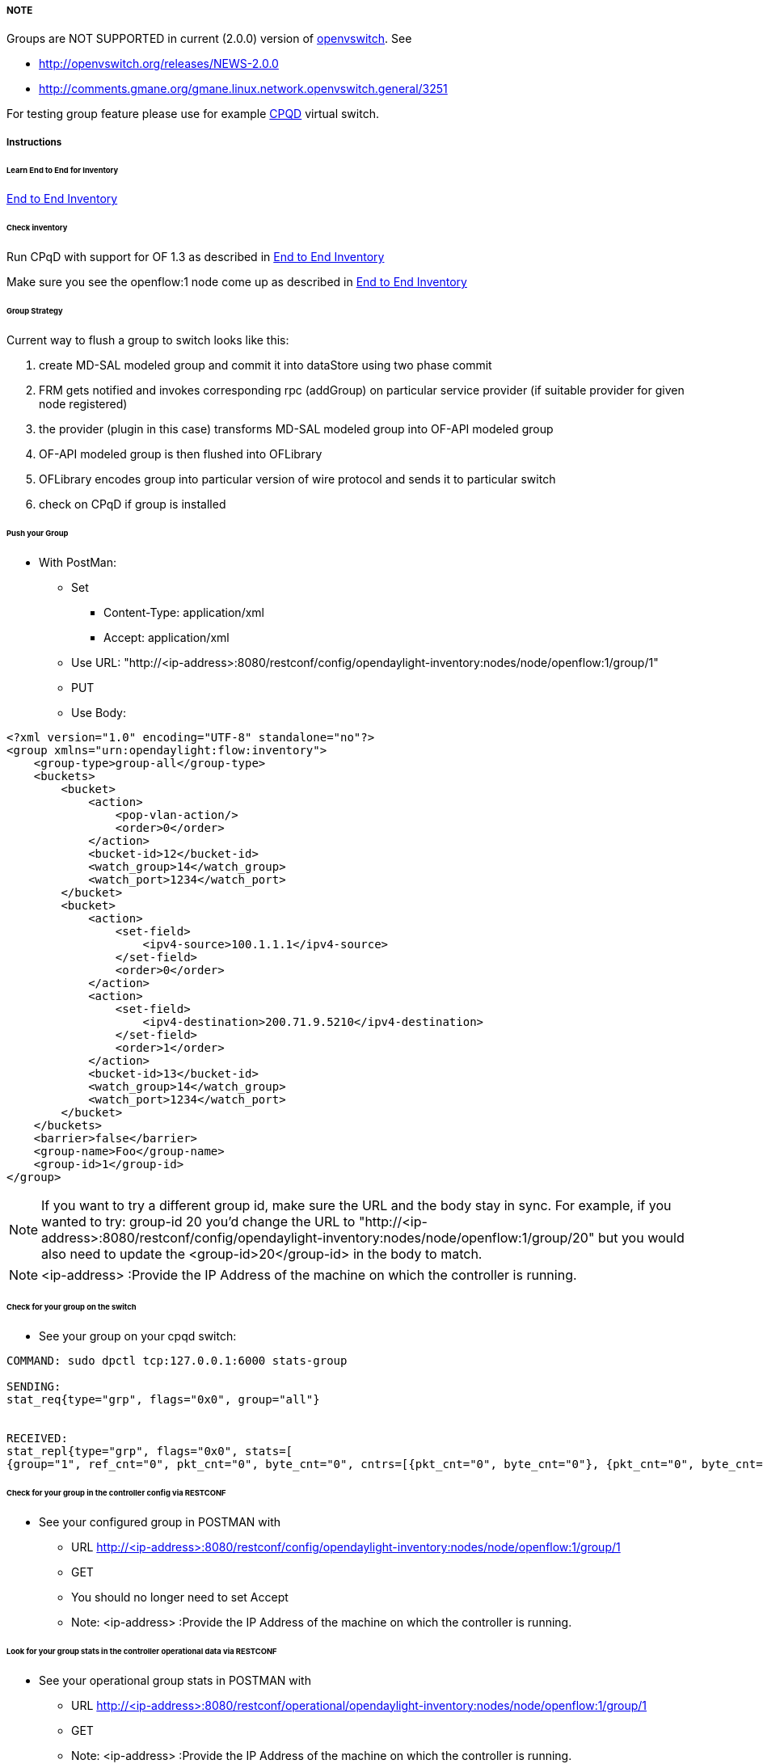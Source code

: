 [[note]]
===== NOTE

Groups are NOT SUPPORTED in current (2.0.0) version of
http://www.openvswitch.org/download[openvswitch]. See

* http://openvswitch.org/releases/NEWS-2.0.0
* http://comments.gmane.org/gmane.linux.network.openvswitch.general/3251

For testing group feature please use for example <<odl-ofp-end-to-end-inventory_introduction-introduction,
CPQD>> virtual switch.

===== Instructions
====== Learn End to End for Inventory

<<odl-ofp-end-to-end-inventory_introduction-introduction,End to End Inventory>>

====== Check inventory

Run CPqD with support for OF 1.3 as described in <<odl-ofp-end-to-end-inventory_introduction-introduction,End to End Inventory>>

Make sure you see the openflow:1 node come up as described in <<odl-ofp-end-to-end-inventory_introduction-introduction,End to End Inventory>>

====== Group Strategy

Current way to flush a group to switch looks like this: 

. create MD-SAL modeled group and commit it into dataStore using two phase commit
. FRM gets notified and invokes corresponding rpc (addGroup) on particular service provider (if suitable provider for given node registered)
. the provider (plugin in this case) transforms MD-SAL modeled group into OF-API modeled group
. OF-API modeled group is then flushed into OFLibrary
. OFLibrary encodes group into particular version of wire protocol and sends it to particular switch
. check on CPqD if group is installed

====== Push your Group

* With PostMan:
** Set
*** Content-Type: application/xml
*** Accept: application/xml
** Use URL: "http://<ip-address>:8080/restconf/config/opendaylight-inventory:nodes/node/openflow:1/group/1"
** PUT
** Use Body:

[source,xml]
-----
<?xml version="1.0" encoding="UTF-8" standalone="no"?>
<group xmlns="urn:opendaylight:flow:inventory">
    <group-type>group-all</group-type>
    <buckets>
        <bucket>
            <action>
                <pop-vlan-action/>
                <order>0</order>
            </action>
            <bucket-id>12</bucket-id>
            <watch_group>14</watch_group>
            <watch_port>1234</watch_port>
        </bucket>
        <bucket>
            <action>
                <set-field>
                    <ipv4-source>100.1.1.1</ipv4-source>
                </set-field>
                <order>0</order>
            </action>
            <action>
                <set-field>
                    <ipv4-destination>200.71.9.5210</ipv4-destination>
                </set-field>
                <order>1</order>
            </action>
            <bucket-id>13</bucket-id>
            <watch_group>14</watch_group>
            <watch_port>1234</watch_port>
        </bucket>
    </buckets>
    <barrier>false</barrier>
    <group-name>Foo</group-name>
    <group-id>1</group-id>
</group>
-----

NOTE: If you want to try a different group id, make sure the URL and the body stay in sync. For example, if you wanted to try: group-id 20 you'd change the URL to "http://<ip-address>:8080/restconf/config/opendaylight-inventory:nodes/node/openflow:1/group/20" but you would also need to update the <group-id>20</group-id> in the body to match.

NOTE: <ip-address> :Provide the IP Address of the machine on which the controller is running.


====== Check for your group on the switch

* See your group on your cpqd switch:

----
COMMAND: sudo dpctl tcp:127.0.0.1:6000 stats-group

SENDING:
stat_req{type="grp", flags="0x0", group="all"}


RECEIVED:
stat_repl{type="grp", flags="0x0", stats=[
{group="1", ref_cnt="0", pkt_cnt="0", byte_cnt="0", cntrs=[{pkt_cnt="0", byte_cnt="0"}, {pkt_cnt="0", byte_cnt="0"}]}]}
----

====== Check for your group in the controller config via RESTCONF

* See your configured group in POSTMAN with
** URL http://<ip-address>:8080/restconf/config/opendaylight-inventory:nodes/node/openflow:1/group/1
** GET
** You should no longer need to set Accept
** Note: <ip-address> :Provide the IP Address of the machine on which the controller is running.

====== Look for your group stats in the controller operational data via RESTCONF

* See your operational group stats in POSTMAN with
** URL http://<ip-address>:8080/restconf/operational/opendaylight-inventory:nodes/node/openflow:1/group/1
** GET
** Note: <ip-address> :Provide the IP Address of the machine on which the controller is running.

===== Discovering and testing Group Types

Currently, the openflowplugin has a test-provider that allows you to push various groups through the system from the OSGI command line. Once those groups have been pushed through, you can see them as examples and then use them to see in the config what a particular group example looks like.

===== Using addGroup

From the

----
cd openflowplugin/distribution/base/target/distributions-openflowplugin-base-0.0.1-SNAPSHOT-osgipackage/opendaylight
./run.sh
----

Point your CPqD at the controller as described above.

once you can see your node (probably openflow:1 if you've been following along) in the inventory, at the OSGI command line try running:

----
addGroup openflow:1
----

This will install a group in the switch. You can check whether the group is installed or not.

Once you've done that, use

* GET
* Accept: application/xml
* URL: "http://<ip-address>:8080/restconf/config/opendaylight-inventory:nodes/node/openflow:1/group/1"
** Note: <ip-address> :Provide the IP Address of the machine on which the controller is running.

NOTE: Before attempting to PUT a group you have created via addGroup, please change its URL and body to, for example, use group 1 instead of group 2 or another Group Id, so that they don't collide.

NOTE: There are several test command providers and the one handling groups is OpenflowpluginGroupTestCommandProvider. Methods, which can be use as commands in OSGI-console have prefix '_'.


===== Example Group

Examples for XML for various Group Types can be found in the test-scripts bundle of the plugin code with names g1.xml, g2.xml and g3.xml. 